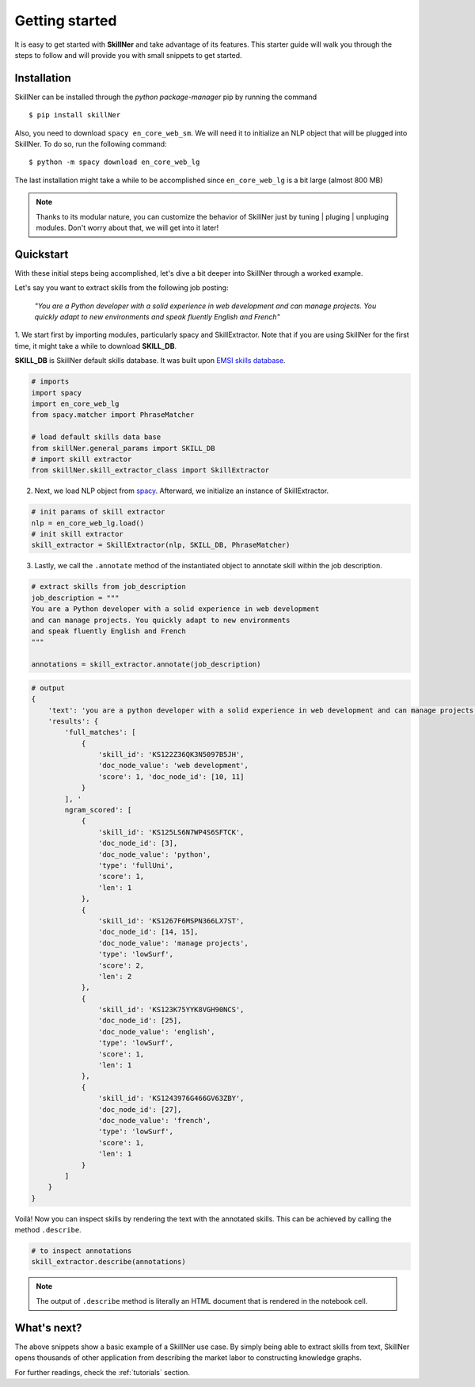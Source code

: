 Getting started
===============

It is easy to get started with **SkillNer** and take advantage of its features.
This starter guide will walk you through the steps to follow
and will provide you with small snippets to get started.



Installation
------------

SkillNer can be installed through the *python package-manager* pip by running the command
::

  $ pip install skillNer


Also, you need to download ``spacy en_core_web_sm``. We will need it to initialize an NLP object that will
be plugged into SkillNer. To do so, run the following command:

::

  $ python -m spacy download en_core_web_lg


The last installation might take a while to be accomplished since ``en_core_web_lg`` is a bit large (almost 800 MB)


.. note::

    Thanks to its modular nature, you can customize the behavior of SkillNer just
    by tuning | pluging | unpluging modules. Don't worry about that, we will get into it later!



Quickstart
---------

With these initial steps being accomplished,
let's dive a bit deeper into SkillNer through a worked example.


Let's say you want to extract skills from the following job posting:

    *"You are a Python developer with a solid experience in web development
    and can manage projects. You quickly adapt to new environments
    and speak fluently English and French"*



1. We start first by importing modules, particularly spacy and SkillExtractor.
Note that if you are using SkillNer for the first time, it might take a while to download **SKILL_DB**.

**SKILL_DB** is SkillNer default skills database. It was built upon `EMSI skills database <https://skills.emsidata.com/>`_.

.. code:: python

    # imports
    import spacy
    import en_core_web_lg
    from spacy.matcher import PhraseMatcher

    # load default skills data base
    from skillNer.general_params import SKILL_DB
    # import skill extractor
    from skillNer.skill_extractor_class import SkillExtractor


2. Next, we load NLP object from `spacy <https://spacy.io/>`_. Afterward, we initialize an instance of SkillExtractor.

.. code:: python

    # init params of skill extractor
    nlp = en_core_web_lg.load()
    # init skill extractor
    skill_extractor = SkillExtractor(nlp, SKILL_DB, PhraseMatcher)


3. Lastly, we call the ``.annotate`` method of the instantiated object to annotate skill within the job description.

.. code:: python

    # extract skills from job_description
    job_description = """
    You are a Python developer with a solid experience in web development
    and can manage projects. You quickly adapt to new environments
    and speak fluently English and French
    """

    annotations = skill_extractor.annotate(job_description)


.. code:: python

    # output
    {
        'text': 'you are a python developer with a solid experience in web development and can manage projects you quickly adapt to new environments and speak fluently english and french',
        'results': {
            'full_matches': [
                {
                    'skill_id': 'KS122Z36QK3N5097B5JH',
                    'doc_node_value': 'web development',
                    'score': 1, 'doc_node_id': [10, 11]
                }
            ], '
            ngram_scored': [
                {
                    'skill_id': 'KS125LS6N7WP4S6SFTCK',
                    'doc_node_id': [3],
                    'doc_node_value': 'python',
                    'type': 'fullUni',
                    'score': 1,
                    'len': 1
                },
                {
                    'skill_id': 'KS1267F6MSPN366LX7ST',
                    'doc_node_id': [14, 15],
                    'doc_node_value': 'manage projects',
                    'type': 'lowSurf',
                    'score': 2,
                    'len': 2
                },
                {
                    'skill_id': 'KS123K75YYK8VGH90NCS',
                    'doc_node_id': [25],
                    'doc_node_value': 'english',
                    'type': 'lowSurf',
                    'score': 1,
                    'len': 1
                },
                {
                    'skill_id': 'KS1243976G466GV63ZBY',
                    'doc_node_id': [27],
                    'doc_node_value': 'french',
                    'type': 'lowSurf',
                    'score': 1,
                    'len': 1
                }
            ]
        }
    }


Voilà! Now you can inspect skills by rendering the text with the annotated skills.
This can be achieved by calling the method ``.describe``.

.. code:: python

    # to inspect annotations
    skill_extractor.describe(annotations)


.. raw:: html
   :file: describe.html


.. note::

    The output of ``.describe`` method is literally an HTML document that is rendered in the notebook cell.



What's next?
-----------

The above snippets show a basic example of a SkillNer use case.
By simply being able to extract skills from text, SkillNer opens thousands of other application
from describing the market labor to constructing knowledge graphs.

For further readings, check the :ref:`tutorials` section.
